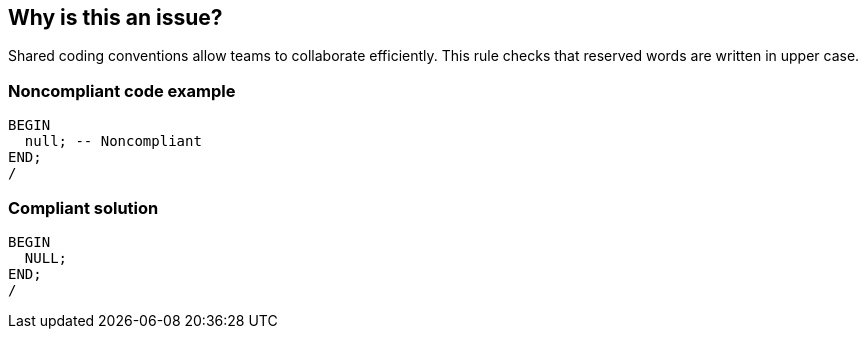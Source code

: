 == Why is this an issue?

Shared coding conventions allow teams to collaborate efficiently. This rule checks that reserved words are written in upper case.


=== Noncompliant code example

[source,sql]
----
BEGIN
  null; -- Noncompliant
END;
/
----


=== Compliant solution

[source,sql]
----
BEGIN
  NULL;
END;
/
----

ifdef::env-github,rspecator-view[]

'''
== Implementation Specification
(visible only on this page)

=== Message

Use "XXX" instead.


endif::env-github,rspecator-view[]
